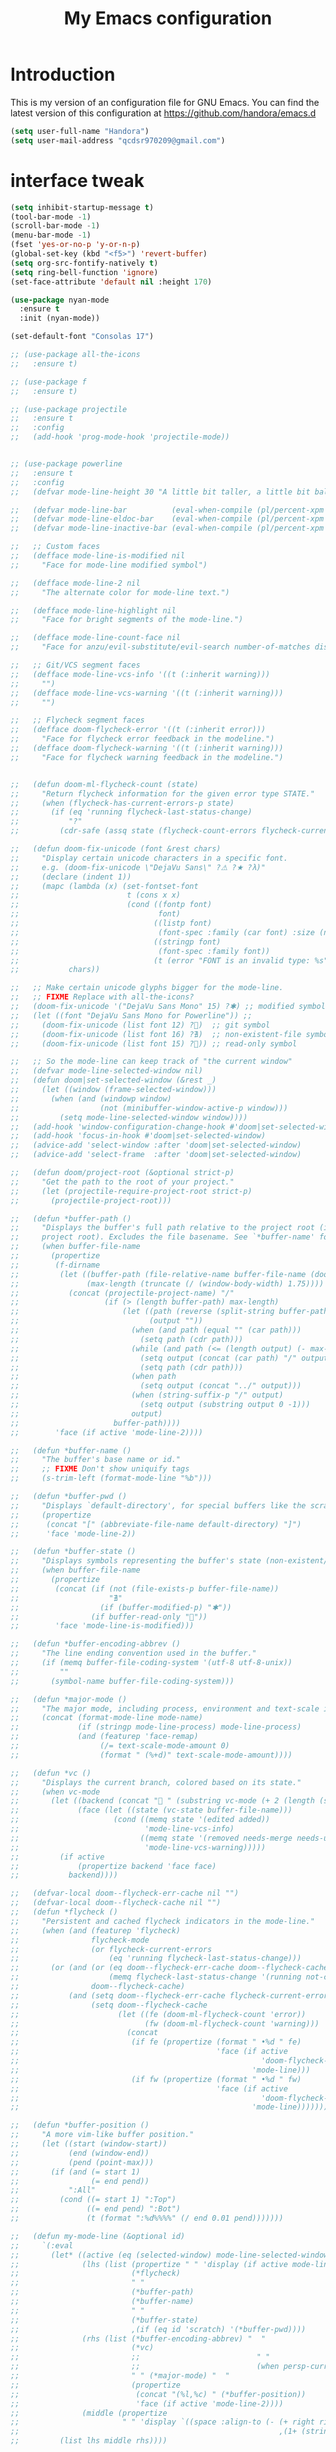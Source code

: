 #+TITLE: My Emacs configuration
#+STARTUP: overview
#+DESCRIPTION: Loading emacs configuration using org-babel

* Introduction

This is my version of an configuration file for GNU Emacs.
You can find the latest version of this configuration at
https://github.com/handora/emacs.d

#+BEGIN_SRC emacs-lisp
(setq user-full-name "Handora")
(setq user-mail-address "qcdsr970209@gmail.com")
#+END_SRC

* interface tweak
#+BEGIN_SRC emacs-lisp
  (setq inhibit-startup-message t)
  (tool-bar-mode -1)
  (scroll-bar-mode -1)
  (menu-bar-mode -1)
  (fset 'yes-or-no-p 'y-or-n-p)
  (global-set-key (kbd "<f5>") 'revert-buffer)
  (setq org-src-fontify-natively t)
  (setq ring-bell-function 'ignore)
  (set-face-attribute 'default nil :height 170)

  (use-package nyan-mode
    :ensure t
    :init (nyan-mode))

  (set-default-font "Consolas 17")

  ;; (use-package all-the-icons
  ;;   :ensure t)

  ;; (use-package f
  ;;   :ensure t)

  ;; (use-package projectile
  ;;   :ensure t
  ;;   :config
  ;;   (add-hook 'prog-mode-hook 'projectile-mode))


  ;; (use-package powerline
  ;;   :ensure t
  ;;   :config
  ;;   (defvar mode-line-height 30 "A little bit taller, a little bit baller.")

  ;;   (defvar mode-line-bar          (eval-when-compile (pl/percent-xpm mode-line-height 100 0 100 0 3 "#909fab" nil)))
  ;;   (defvar mode-line-eldoc-bar    (eval-when-compile (pl/percent-xpm mode-line-height 100 0 100 0 3 "#B3EF00" nil)))
  ;;   (defvar mode-line-inactive-bar (eval-when-compile (pl/percent-xpm mode-line-height 100 0 100 0 3 "#9091AB" nil)))

  ;;   ;; Custom faces
  ;;   (defface mode-line-is-modified nil
  ;;     "Face for mode-line modified symbol")

  ;;   (defface mode-line-2 nil
  ;;     "The alternate color for mode-line text.")

  ;;   (defface mode-line-highlight nil
  ;;     "Face for bright segments of the mode-line.")

  ;;   (defface mode-line-count-face nil
  ;;     "Face for anzu/evil-substitute/evil-search number-of-matches display.")

  ;;   ;; Git/VCS segment faces
  ;;   (defface mode-line-vcs-info '((t (:inherit warning)))
  ;;     "")
  ;;   (defface mode-line-vcs-warning '((t (:inherit warning)))
  ;;     "")

  ;;   ;; Flycheck segment faces
  ;;   (defface doom-flycheck-error '((t (:inherit error)))
  ;;     "Face for flycheck error feedback in the modeline.")
  ;;   (defface doom-flycheck-warning '((t (:inherit warning)))
  ;;     "Face for flycheck warning feedback in the modeline.")


  ;;   (defun doom-ml-flycheck-count (state)
  ;;     "Return flycheck information for the given error type STATE."
  ;;     (when (flycheck-has-current-errors-p state)
  ;;       (if (eq 'running flycheck-last-status-change)
  ;;           "?"
  ;;         (cdr-safe (assq state (flycheck-count-errors flycheck-current-errors))))))

  ;;   (defun doom-fix-unicode (font &rest chars)
  ;;     "Display certain unicode characters in a specific font.
  ;;     e.g. (doom-fix-unicode \"DejaVu Sans\" ?⚠ ?★ ?λ)"
  ;;     (declare (indent 1))
  ;;     (mapc (lambda (x) (set-fontset-font
  ;;                        t (cons x x)
  ;;                        (cond ((fontp font)
  ;;                               font)
  ;;                              ((listp font)
  ;;                               (font-spec :family (car font) :size (nth 1 font)))
  ;;                              ((stringp font)
  ;;                               (font-spec :family font))
  ;;                              (t (error "FONT is an invalid type: %s" font)))))
  ;;           chars))

  ;;   ;; Make certain unicode glyphs bigger for the mode-line.
  ;;   ;; FIXME Replace with all-the-icons?
  ;;   (doom-fix-unicode '("DejaVu Sans Mono" 15) ?✱) ;; modified symbol
  ;;   (let ((font "DejaVu Sans Mono for Powerline")) ;;
  ;;     (doom-fix-unicode (list font 12) ?)  ;; git symbol
  ;;     (doom-fix-unicode (list font 16) ?∄)  ;; non-existent-file symbol
  ;;     (doom-fix-unicode (list font 15) ?)) ;; read-only symbol

  ;;   ;; So the mode-line can keep track of "the current window"
  ;;   (defvar mode-line-selected-window nil)
  ;;   (defun doom|set-selected-window (&rest _)
  ;;     (let ((window (frame-selected-window)))
  ;;       (when (and (windowp window)
  ;;                  (not (minibuffer-window-active-p window)))
  ;;         (setq mode-line-selected-window window))))
  ;;   (add-hook 'window-configuration-change-hook #'doom|set-selected-window)
  ;;   (add-hook 'focus-in-hook #'doom|set-selected-window)
  ;;   (advice-add 'select-window :after 'doom|set-selected-window)
  ;;   (advice-add 'select-frame  :after 'doom|set-selected-window)

  ;;   (defun doom/project-root (&optional strict-p)
  ;;     "Get the path to the root of your project."
  ;;     (let (projectile-require-project-root strict-p)
  ;;       (projectile-project-root)))

  ;;   (defun *buffer-path ()
  ;;     "Displays the buffer's full path relative to the project root (includes the
  ;;     project root). Excludes the file basename. See `*buffer-name' for that."
  ;;     (when buffer-file-name
  ;;       (propertize
  ;;        (f-dirname
  ;;         (let ((buffer-path (file-relative-name buffer-file-name (doom/project-root)))
  ;;               (max-length (truncate (/ (window-body-width) 1.75))))
  ;;           (concat (projectile-project-name) "/"
  ;;                   (if (> (length buffer-path) max-length)
  ;;                       (let ((path (reverse (split-string buffer-path "/" t)))
  ;;                             (output ""))
  ;;                         (when (and path (equal "" (car path)))
  ;;                           (setq path (cdr path)))
  ;;                         (while (and path (<= (length output) (- max-length 4)))
  ;;                           (setq output (concat (car path) "/" output))
  ;;                           (setq path (cdr path)))
  ;;                         (when path
  ;;                           (setq output (concat "../" output)))
  ;;                         (when (string-suffix-p "/" output)
  ;;                           (setq output (substring output 0 -1)))
  ;;                         output)
  ;;                     buffer-path))))
  ;;        'face (if active 'mode-line-2))))

  ;;   (defun *buffer-name ()
  ;;     "The buffer's base name or id."
  ;;     ;; FIXME Don't show uniquify tags
  ;;     (s-trim-left (format-mode-line "%b")))

  ;;   (defun *buffer-pwd ()
  ;;     "Displays `default-directory', for special buffers like the scratch buffer."
  ;;     (propertize
  ;;      (concat "[" (abbreviate-file-name default-directory) "]")
  ;;      'face 'mode-line-2))

  ;;   (defun *buffer-state ()
  ;;     "Displays symbols representing the buffer's state (non-existent/modified/read-only)"
  ;;     (when buffer-file-name
  ;;       (propertize
  ;;        (concat (if (not (file-exists-p buffer-file-name))
  ;;                    "∄"
  ;;                  (if (buffer-modified-p) "✱"))
  ;;                (if buffer-read-only ""))
  ;;        'face 'mode-line-is-modified)))

  ;;   (defun *buffer-encoding-abbrev ()
  ;;     "The line ending convention used in the buffer."
  ;;     (if (memq buffer-file-coding-system '(utf-8 utf-8-unix))
  ;;         ""
  ;;       (symbol-name buffer-file-coding-system)))

  ;;   (defun *major-mode ()
  ;;     "The major mode, including process, environment and text-scale info."
  ;;     (concat (format-mode-line mode-name)
  ;;             (if (stringp mode-line-process) mode-line-process)
  ;;             (and (featurep 'face-remap)
  ;;                  (/= text-scale-mode-amount 0)
  ;;                  (format " (%+d)" text-scale-mode-amount))))

  ;;   (defun *vc ()
  ;;     "Displays the current branch, colored based on its state."
  ;;     (when vc-mode
  ;;       (let ((backend (concat " " (substring vc-mode (+ 2 (length (symbol-name (vc-backend buffer-file-name)))))))
  ;;             (face (let ((state (vc-state buffer-file-name)))
  ;;                     (cond ((memq state '(edited added))
  ;;                            'mode-line-vcs-info)
  ;;                           ((memq state '(removed needs-merge needs-update conflict removed unregistered))
  ;;                            'mode-line-vcs-warning)))))
  ;;         (if active
  ;;             (propertize backend 'face face)
  ;;           backend))))

  ;;   (defvar-local doom--flycheck-err-cache nil "")
  ;;   (defvar-local doom--flycheck-cache nil "")
  ;;   (defun *flycheck ()
  ;;     "Persistent and cached flycheck indicators in the mode-line."
  ;;     (when (and (featurep 'flycheck)
  ;;                flycheck-mode
  ;;                (or flycheck-current-errors
  ;;                    (eq 'running flycheck-last-status-change)))
  ;;       (or (and (or (eq doom--flycheck-err-cache doom--flycheck-cache)
  ;;                    (memq flycheck-last-status-change '(running not-checked)))
  ;;                doom--flycheck-cache)
  ;;           (and (setq doom--flycheck-err-cache flycheck-current-errors)
  ;;                (setq doom--flycheck-cache
  ;;                      (let ((fe (doom-ml-flycheck-count 'error))
  ;;                            (fw (doom-ml-flycheck-count 'warning)))
  ;;                        (concat
  ;;                         (if fe (propertize (format " •%d " fe)
  ;;                                            'face (if active
  ;;                                                      'doom-flycheck-error
  ;;                                                    'mode-line)))
  ;;                         (if fw (propertize (format " •%d " fw)
  ;;                                            'face (if active
  ;;                                                      'doom-flycheck-warning
  ;;                                                    'mode-line))))))))))

  ;;   (defun *buffer-position ()
  ;;     "A more vim-like buffer position."
  ;;     (let ((start (window-start))
  ;;           (end (window-end))
  ;;           (pend (point-max)))
  ;;       (if (and (= start 1)
  ;;                (= end pend))
  ;;           ":All"
  ;;         (cond ((= start 1) ":Top")
  ;;               ((= end pend) ":Bot")
  ;;               (t (format ":%d%%%%" (/ end 0.01 pend)))))))

  ;;   (defun my-mode-line (&optional id)
  ;;     `(:eval
  ;;       (let* ((active (eq (selected-window) mode-line-selected-window))
  ;;              (lhs (list (propertize " " 'display (if active mode-line-bar mode-line-inactive-bar))
  ;;                         (*flycheck)
  ;;                         " "
  ;;                         (*buffer-path)
  ;;                         (*buffer-name)
  ;;                         " "
  ;;                         (*buffer-state)
  ;;                         ,(if (eq id 'scratch) '(*buffer-pwd))))
  ;;              (rhs (list (*buffer-encoding-abbrev) "  "
  ;;                         (*vc)
  ;;                         ;;                          " "
  ;;                         ;;                          (when persp-curr persp-modestring)
  ;;                         " " (*major-mode) "  "
  ;;                         (propertize
  ;;                          (concat "(%l,%c) " (*buffer-position))
  ;;                          'face (if active 'mode-line-2))))
  ;;              (middle (propertize
  ;;                       " " 'display `((space :align-to (- (+ right right-fringe right-margin)
  ;;                                                          ,(1+ (string-width (format-mode-line rhs)))))))))
  ;;         (list lhs middle rhs))))

  ;;   (setq-default mode-line-format (my-mode-line)))
#+END_SRC
* ido
#+BEGIN_SRC emacs-lisp
(setq ido-enable-flex-matching t)
(setq ido-everywhere t)
(ido-mode 1)

(defalias 'list-buffers 'ibuffer-other-window)
#+END_SRC

* try
#+BEGIN_SRC emacs-lisp
(use-package try
	:ensure t)
#+END_SRC
  
* which key
  Brings up some help
  #+BEGIN_SRC emacs-lisp
  (use-package which-key
	:ensure t 
	:config
	(which-key-mode))
  #+END_SRC

* Ace windows
  For easy window switching
  #+BEGIN_SRC emacs-lisp
  (use-package ace-window
    :ensure t
    :init
    (progn
      (global-set-key [remap other-window] 'ace-window)
      ))
  #+END_SRC

* Swiper / Ivy / Counsel
  Swiper gives us a really efficient incremental search with regular expressions
  and Ivy / Counsel replace a lot of ido or helms completion functionality
  #+BEGIN_SRC emacs-lisp
    (use-package counsel
      :ensure t
      :bind
      (("M-x" . counsel-M-x)
       ("M-y" . counsel-yank-pop)
       :map ivy-minibuffer-map
       ("M-y" . ivy-next-line)))
     
    (use-package ivy
      :ensure t
      :diminish (ivy-mode)
      :bind (("C-x b" . ivy-switch-buffer))
      :config
      (ivy-mode 1)
      (setq ivy-use-virtual-buffers t)
      (setq ivy-count-format "%d/%d ")
      (setq ivy-display-style 'fancy))

    (use-package swiper
      :ensure t
      :bind*
      (("C-s" . swiper)
       ("C-c C-r" . ivy-resume)
       ("C-x C-f" . counsel-find-file)
       ("C-c h f" . counsel-describe-function)
       ("C-c h v" . counsel-describe-variable)
       ("C-c i u" . counsel-unicode-char)
       ("M-i" . counsel-imenu)
       ("C-c g" . counsel-git)
       ("C-c j" . counsel-git-grep)
       ("C-c k" . counsel-ag)
       ("C-c l" . scounsel-locate))
      :config
      (progn
        (ivy-mode 1)
        (setq ivy-use-virtual-buffers t)
        (setq ivy-display-style 'fancy)
                                            ;(global-set-key "\C-s" 'swiper)
                                            ;(global-set-key (kbd "C-c C-r") 'ivy-resume)
                                            ;(global-set-key (kbd "<f6>") 'ivy-resume)
                                            ;(global-set-key (kbd "M-x") 'counsel-M-x)
                                            ;(global-set-key (kbd "C-x C-f") 'counsel-find-file)
                                            ;(global-set-key (kbd "<f1> f") 'counsel-describe-function)
                                            ;(global-set-key (kbd "<f1> v") 'counsel-describe-variable)
                                            ;(global-set-key (kbd "<f1> l") 'counsel-load-library)
                                            ;(global-set-key (kbd "<f2> i") 'counsel-info-lookup-symbol)
                                            ;(global-set-key (kbd "<f2> u") 'counsel-unicode-char)
                                            ;(global-set-key (kbd "C-c g") 'counsel-git)
                                            ;(global-set-key (kbd "C-c j") 'counsel-git-grep)
                                            ;(global-set-key (kbd "C-c k") 'counsel-ag)
                                            ;(global-set-key (kbd "C-x l") 'counsel-locate)
                                            ;(global-set-key (kbd "C-S-o") 'counsel-rhythmbox)
        (define-key read-expression-map (kbd "C-r") 'counsel-expression-history)
        ))

    (use-package ivy-hydra
      :ensure t)
  #+END_SRC

* Avy - navigate by searching for a letter on the screen and jumping to it
  See https://github.com/abo-abo/avy for more info
  #+BEGIN_SRC emacs-lisp
  (use-package avy
  :ensure t
  :bind ("M-s" . avy-goto-word-1)) ;; changed from char as per jcs
  #+END_SRC

* Autocomplete
  #+BEGIN_SRC emacs-lisp
        ; (use-package auto-complete
        ; :ensure t
        ; :init
        ; (progn
        ;   (ac-config-default)
        ;   (global-auto-complete-mode t)
        ;   ))

        (use-package company
          :ensure t
          :init
            (global-company-mode))

        (setq company-idle-delay t)
  #+END_SRC

* Themes and modeline
  #+BEGIN_SRC emacs-lisp
    (use-package color-theme
      :ensure t)
    (use-package zenburn-theme
      :ensure t
      :config (load-theme 'zenburn t))

    (use-package smart-mode-line
      :ensure t
      :config
      (sml/setup))
  #+END_SRC 

* Reveal.js
  #+BEGIN_SRC emacs-lisp :tangle no
    (use-package ox-reveal
    :ensure ox-reveal)

    (setq org-reveal-root "http://cdn.jsdelivr.net/reveal.js/3.0.0/")
    (setq org-reveal-mathjax t)

    (use-package htmlize
    :ensure t)
  #+END_SRC

* Flycheck
  #+BEGIN_SRC emacs-lisp
    (use-package flycheck
      :ensure t
      :init
      (global-flycheck-mode t))

  #+END_SRC
  
* Python
  #+BEGIN_SRC emacs-lisp
    (setq py-python-command "python")
    (setq python-shell-interpreter "python")
    (setq python-indent-offset 4)

    (defun my/python-mode-hook ()
      (add-to-list 'company-backends 'company-jedi))

    (use-package company-jedi
      :ensure t
      :init
      (add-hook 'python-mode-hook 'my/python-mode-hook))
    (use-package elpy
      :ensure t
      :config 
      (elpy-enable))
    (use-package virtualenvwrapper
      :ensure t
      :config
      (venv-initialize-interactive-shells)
      (venv-initialize-eshell))
  #+END_SRC

* Yasnippet
  #+BEGIN_SRC emacs-lisp
    (use-package yasnippet
      :ensure t
      :init
        (yas-global-mode 1))

  ;; the official collection of snippets for yasnippet
    (use-package yasnippet-snippets
      :ensure t)  
  #+END_SRC

* Undo Tree
  #+BEGIN_SRC emacs-lisp
    (use-package undo-tree
      :ensure t
      :init
      (global-undo-tree-mode))
  #+END_SRC
* Misc packages
  #+BEGIN_SRC emacs-lisp

  ; Highlights the current cursor line
  (global-hl-line-mode t)

  ; flashes the cursor's line when you scroll
  (use-package beacon
    :ensure t
    :config
    (beacon-mode 1)
    ; (setq beacon-color "#666600")
    )

  ; deletes all the whitespace when you hit backspace or delete
  (use-package hungry-delete
    :ensure t
    :config
    (global-hungry-delete-mode))

  ; expand the marked region in semantic increments (negative prefix to reduce region)
  (use-package expand-region
    :ensure t
    :config 
    (global-set-key (kbd "C-=") 'er/expand-region)) 

  ; aggresive-indent
  (use-package aggressive-indent
    :ensure t
    :config
    (global-aggressive-indent-mode 1))
  

  (setq save-interprogram-paste-before-kill t)
  #+END_SRC

* iedit and narrow / widen dwim
  #+BEGIN_SRC emacs-lisp
    ; mark and edit all copies of the marked region simultaniously. 
    (use-package iedit
      :ensure t)

  ; if you're windened, narrow to the region, if you're narrowed, widen
  ; bound to C-x n
  (defun narrow-or-widen-dwim (p)
  "If the buffer is narrowed, it widens. Otherwise, it narrows intelligently.
  Intelligently means: region, org-src-block, org-subtree, or defun,
  whichever applies first.
  Narrowing to org-src-block actually calls `org-edit-src-code'.
  
  With prefix P, don't widen, just narrow even if buffer is already
  narrowed."
  (interactive "P")
  (declare (interactive-only))
  (cond ((and (buffer-narrowed-p) (not p)) (widen))
  ((region-active-p)
  (narrow-to-region (region-beginning) (region-end)))
  ((derived-mode-p 'org-mode)
  ;; `org-edit-src-code' is not a real narrowing command.
  ;; Remove this first conditional if you don't want it.
  (cond ((ignore-errors (org-edit-src-code))
  (delete-other-windows))
  ((org-at-block-p)
  (org-narrow-to-block))
  (t (org-narrow-to-subtree))))
  (t (narrow-to-defun))))
  
  ;; (define-key endless/toggle-map "n" #'narrow-or-widen-dwim)
  ;; This line actually replaces Emacs' entire narrowing keymap, that's
  ;; how much I like this command. Only copy it if that's what you want.
  (define-key ctl-x-map "n" #'narrow-or-widen-dwim)
  
  #+END_SRC

* Load other files
   #+BEGIN_SRC emacs-lisp
     (defun load-if-exists (f)
       "load the elisp file only if it exists and is readable"
       (if (file-readable-p f)
           (load-file f)))
   #+END_SRC

* Web Mode
#+BEGIN_SRC emacs-lisp
    (use-package web-mode
      :ensure t
      :config
	   (add-to-list 'auto-mode-alist '("\\.html?\\'" . web-mode))
	   (add-to-list 'auto-mode-alist '("\\.vue?\\'" . web-mode))
	   (setq web-mode-engines-alist
		 '(("django"    . "\\.html\\'")))
	   (setq web-mode-ac-sources-alist
	   '(("css" . (ac-source-css-property))
	   ("vue" . (ac-source-words-in-buffer ac-source-abbrev))
           ("html" . (ac-source-words-in-buffer ac-source-abbrev))))
  (setq web-mode-enable-auto-closing t))
  (setq web-mode-enable-auto-quoting t) ; this fixes the quote problem I mentioned
  (defun my-web-mode-hook ()
    "Hooks for Web mode."
    (setq web-mode-markup-indent-offset 2)
  )
  (add-hook 'web-mode-hook  'my-web-mode-hook)

#+END_SRC
* Org mode
  #+BEGIN_SRC emacs-lisp
    (setenv "BROWSER" "google-chrome-stable")

    ;; (use-package org-bullets
    ;;   :ensure t
    ;;   :config
    ;;   (add-hook 'org-mode-hook (lambda () (org-bullets-mode 1))))
    (setq org-startup-indented t
          org-hide-leading-stars t)

    (custom-set-variables
     '(org-directory "~/Dropbox/orgfiles")
     '(org-default-notes-file (concat org-directory "/notes.org"))
     '(org-export-html-postamble nil)
     '(org-hide-leading-stars t)
     '(org-startup-folded (quote overview))
     '(org-startup-indented t)
     )

    (setq org-file-apps
          (append '(
                    ("\\.pdf\\'" . "evince %s")
                    ) org-file-apps ))

    (global-set-key "\C-ca" 'org-agenda)

    (setq org-agenda-custom-commands
          '(("c" "Simple agenda view"
             ((agenda "")
              (alltodo "")))))

    ;; use for auto-complete
    ;; (use-package org-ac
    ;;   :ensure t
    ;;   :init (progn
    ;;        (require 'org-ac)
    ;;        (org-ac/config-default)
    ;;        ))

    (global-set-key (kbd "C-c c") 'org-capture)

    (setq org-agenda-files (list "~/Dropbox/orgfiles/gcal.org"
                                 "~/Dropbox/orgfiles/i.org"
                                 "~/Dropbox/orgfiles/schedule.org"
                                 "~/Dropbox/handora/life.org"))

    (setq org-capture-templates
          '(("a" "Appointment" entry (file  "~/Dropbox/orgfiles/gcal.org" )
             "* %?\n\n%^T\n\n:PROPERTIES:\n\n:END:\n\n")
            ("l" "Link" entry (file+headline "~/Dropbox/orgfiles/links.org" "Links")
             "* %? %^L %^g \n%T" :prepend t)
            ("b" "Blog idea" entry (file+headline "~/Dropbox/orgfiles/i.org" "Blog Topics:")
             "* %?\n%T" :prepend t)
            ("t" "To Do Item" entry (file+headline "~/Dropbox/orgfiles/i.org" "To Do")
             "* TODO %?\n%u" :prepend t)
            ("m" "Mail To Do" entry (file+headline "~/Dropbox/orgfiles/i.org" "To Do")
             "* TODO %a\n %?" :prepend t)
            ("g" "GMail To Do" entry (file+headline "~/Dropbox/orgfiles/i.org" "To Do")
             "* TODO %^L\n %?" :prepend t)
            ("n" "Note" entry (file+headline "~/Dropbox/orgfiles/i.org" "Note space")
             "* %?\n%u" :prepend t)
            ))
    ;; (setq org-capture-templates
    ;;                  '(("a" "Appointment" entry (file  "~/Dropbox/orgfiles/gcal.org" )
    ;;                           "* TODO %?\n:PROPERTIES:\nDEADLINE: %^T \n\n:END:\n %i\n")
    ;;                          ("l" "Link" entry (file+headline "~/Dropbox/orgfiles/links.org" "Links")
    ;;                           "* %? %^L %^g \n%T" :prepend t)
    ;;                          ("b" "Blog idea" entry (file+headline "~/Dropbox/orgfiles/i.org" "Blog Topics:")
    ;;                           "* %?\n%T" :prepend t)
    ;;                          ("t" "To Do Item" entry (file+headline "~/Dropbox/orgfiles/i.org" "To Do")
    ;;                           "* TODO %?\n%u" :prepend t)
    ;;                          ("n" "Note" entry (file+headline "~/Dropbox/orgfiles/i.org" "Note space")
    ;;                           "* %?\n%u" :prepend t)

    ;;                          ("j" "Journal" entry (file+datetree "~/Dropbox/journal.org")
    ;;                           "* %?\nEntered on %U\n  %i\n  %a")
    ;;                                ("s" "Screencast" entry (file "~/Dropbox/orgfiles/screencastnotes.org")
    ;;                                "* %?\n%i\n")))


    (defadvice org-capture-finalize
        (after delete-capture-frame activate)  
      "Advise capture-finalize to close the frame"  
      (if (equal "capture" (frame-parameter nil 'name))  
          (delete-frame)))

    (defadvice org-capture-destroy 
        (after delete-capture-frame activate)  
      "Advise capture-destroy to close the frame"  
      (if (equal "capture" (frame-parameter nil 'name))  
          (delete-frame)))  

    (use-package noflet
      :ensure t )
    (defun make-capture-frame ()
      "Create a new frame and run org-capture."
      (interactive)
      (make-frame '((name . "capture")))
      (select-frame-by-name "capture")
      (delete-other-windows)
      (noflet ((switch-to-buffer-other-window (buf) (switch-to-buffer buf)))
        (org-capture)))

    (require 'ox-beamer)

                                            ; for inserting inactive dates
    (define-key org-mode-map (kbd "C-c >") (lambda () (interactive (org-time-stamp-inactive))))

    (use-package org-gcal
      :ensure t
      :config
      (setq org-gcal-client-id "177299916374-b587uaqt7p7g1t7cq1ttofbgprc4kkfi.apps.googleusercontent.com"
            org-gcal-client-secret "ep2blDEUvk4LQeS51F7uynmt"
            org-gcal-file-alist '(("qcdsr970209@gmail.com" .  "~/Dropbox/orgfiles/gcal.org"))))

    (add-hook 'org-agenda-mode-hook (lambda () (org-gcal-fetch) ))
    ;; (add-hook 'org-capture-after-finalize-hook (lambda () (org-gcal-sync) )) 

    (use-package calfw-org
      :ensure t)

    (use-package calfw-ical
      :ensure t)

    (use-package calfw
      :ensure t;TODO: 
      :config
      (require 'calfw) 
      (require 'calfw-org)
      (setq cfw:org-overwrite-default-keybinding t)
      (require 'calfw-ical)

      (defun mycalendar ()
        (interactive)
        (cfw:open-calendar-buffer
         :contents-sources
         (list
          ;; (cfw:org-create-source "Green")  ; orgmode source
          (cfw:ical-create-source "gcal" "https://somecalnedaraddress" "IndianRed") ; devorah calender
          (cfw:ical-create-source "gcal" "https://anothercalendaraddress" "IndianRed") ; google calendar ICS
          ))) 
      (setq cfw:org-overwrite-default-keybinding t))

    (use-package calfw-gcal
      :ensure t
      :config
      (require 'calfw-gcal))

    '(org-log-into-drawer t)
  #+END_SRC
* Stuff to refile as I do more Screencasts
#+BEGIN_SRC emacs-lisp

  (setq user-full-name "Qian Chen"
                          user-mail-address "qcdsr970209@gmail.com")
  ;;--------------------------------------------------------------------------


  ;; (global-set-key (kbd "\e\ei")
  ;;                 (lambda () (interactive) (find-file "~/Dropbox/orgfiles/i.org")))

  ;; (global-set-key (kbd "\e\el")
  ;;                 (lambda () (interactive) (find-file "~/Dropbox/orgfiles/links.org")))

  (global-set-key (kbd "\e\ec")
                  (lambda () (interactive) (find-file "~/.emacs.d/myinit.org")))
#+END_SRC
		  
* c++
#+BEGIN_SRC emacs-lisp
  (use-package ggtags
    :ensure t
    :config 
    (add-hook 'c-mode-common-hook
              (lambda ()
                (when (derived-mode-p 'c-mode 'c++-mode 'java-mode)
                  (ggtags-mode 1))))
    )

  (setq
   c-default-style "linux" 
   c-basic-offset 2)
#+END_SRC
* smartparens
#+BEGIN_SRC emacs-lisp 
(use-package smartparens
  :ensure t
  :config
  (use-package smartparens-config)
  (use-package smartparens-html)
  (use-package smartparens-python)
  (use-package smartparens-latex)
  (smartparens-global-mode t)
  (show-smartparens-global-mode t)
  :bind
  ( ("C-<down>" . sp-down-sexp)
   ("C-<up>"   . sp-up-sexp)
   ("M-<down>" . sp-backward-down-sexp)
   ("M-<up>"   . sp-backward-up-sexp)
  ("C-M-a" . sp-beginning-of-sexp)
   ("C-M-e" . sp-end-of-sexp)



   ("C-M-f" . sp-forward-sexp)
   ("C-M-b" . sp-backward-sexp)

   ("C-M-n" . sp-next-sexp)
   ("C-M-p" . sp-previous-sexp)

   ("C-S-f" . sp-forward-symbol)
   ("C-S-b" . sp-backward-symbol)

   ("C-<right>" . sp-forward-slurp-sexp)
   ("M-<right>" . sp-forward-barf-sexp)
   ("C-<left>"  . sp-backward-slurp-sexp)
   ("M-<left>"  . sp-backward-barf-sexp)

   ("C-M-t" . sp-transpose-sexp)
   ("C-M-k" . sp-kill-sexp)
   ("C-k"   . sp-kill-hybrid-sexp)
   ("M-k"   . sp-backward-kill-sexp)
   ("C-M-w" . sp-copy-sexp)

   ("C-M-d" . delete-sexp)

   ("M-<backspace>" . backward-kill-word)
   ("C-<backspace>" . sp-backward-kill-word)
   ([remap sp-backward-kill-word] . backward-kill-word)

   ("M-[" . sp-backward-unwrap-sexp)
   ("M-]" . sp-unwrap-sexp)

   ("C-x C-t" . sp-transpose-hybrid-sexp)

   ("C-c ("  . wrap-with-parens)
   ("C-c ["  . wrap-with-brackets)
   ("C-c {"  . wrap-with-braces)
   ("C-c '"  . wrap-with-single-quotes)
   ("C-c \"" . wrap-with-double-quotes)
   ("C-c _"  . wrap-with-underscores)
  ("C-c `"  . wrap-with-back-quotes)
  ))
#+END_SRC

* Projectile
#+BEGIN_SRC emacs-lisp
(use-package projectile
    :ensure t
    :config
    (projectile-global-mode)
  (setq projectile-completion-system 'ivy))

(use-package counsel-projectile
    :ensure t
    :config
    (counsel-projectile-mode))
#+END_SRC

* Dumb jump
#+BEGIN_SRC emacs-lisp
(use-package dumb-jump
  :bind (("M-g o" . dumb-jump-go-other-window)
         ("M-g j" . dumb-jump-go)
         ("M-g x" . dumb-jump-go-prefer-external)
         ("M-g z" . dumb-jump-go-prefer-external-other-window))
  :config 
  ;; (setq dumb-jump-selector 'ivy) ;; (setq dumb-jump-selector 'helm)
:init
(dumb-jump-mode)
  :ensure
)
#+END_SRC
* IBUFFER
#+BEGIN_SRC emacs-lisp
  (global-set-key (kbd "C-x C-b") 'ibuffer)
  (setq ibuffer-saved-filter-groups
	(quote (("default"
		 ("dired" (mode . dired-mode))
		 ("org" (name . "^.*org$"))
	       
		 ("web" (or (mode . web-mode) (mode . js2-mode)))
		 ("shell" (or (mode . eshell-mode) (mode . shell-mode)))
		 ("mu4e" (or

                 (mode . mu4e-compose-mode)
                 (name . "\*mu4e\*")
                 ))
		 ("programming" (or
				 (mode . python-mode)
				 (mode . c++-mode)))
		 ("emacs" (or
			   (name . "^\\*scratch\\*$")
			   (name . "^\\*Messages\\*$")))
		 ))))
  (add-hook 'ibuffer-mode-hook
	    (lambda ()
	      (ibuffer-auto-mode 1)
	      (ibuffer-switch-to-saved-filter-groups "default")))

  ;; don't show these
  ;; (add-to-list 'ibuffer-never-show-predicates "zowie")
  ;; Don't show filter groups if there are no buffers in that group
  (setq ibuffer-show-empty-filter-groups nil)

  ;; Don't ask for confirmation to delete marked buffers
  (setq ibuffer-expert t)

#+END_SRC
* Emmet mode
#+BEGIN_SRC emacs-lisp
(use-package emmet-mode
:ensure t
:config
(add-hook 'sgml-mode-hook 'emmet-mode) ;; Auto-start on any markup modes
(add-hook 'web-mode-hook 'emmet-mode) ;; Auto-start on any markup modes
(add-hook 'css-mode-hook  'emmet-mode) ;; enable Emmet's css abbreviation.
)
#+END_SRC
* Personal configureation
Mousewheel scrolling can be quite annoying, lets fix it to scroll smoothly.
#+BEGIN_SRC emacs-lisp
(setq mouse-wheel-scroll-amount '(1 ((shift) . 1) ((control) . nil)))
(setq mouse-wheel-progressive-speed nil)
#+END_SRC
* Treemacs
#+BEGIN_SRC emacs-lisp
  (use-package treemacs
    :ensure t
    :defer t
    :config
    (progn

      (setq treemacs-follow-after-init          t
            treemacs-width                      35
            treemacs-indentation                2
            treemacs-git-integration            t
            treemacs-collapse-dirs              3
            treemacs-silent-refresh             nil
            treemacs-change-root-without-asking nil
            treemacs-sorting                    'alphabetic-desc
            treemacs-show-hidden-files          t
            treemacs-never-persist              nil
            treemacs-is-never-other-window      nil
            treemacs-goto-tag-strategy          'refetch-index)

      (treemacs-follow-mode t)
      (treemacs-filewatch-mode t))
    :bind
    (:map global-map
          ([f8]        . treemacs-toggle)
          ([f9]        . treemacs-projectile-toggle)
          ("<C-M-tab>" . treemacs-toggle)
          ("M-0"       . treemacs-select-window)
          ("C-c 1"     . treemacs-delete-other-windows)
        ))
  (use-package treemacs-projectile
    :defer t
    :ensure t
    :config
    (setq treemacs-header-function #'treemacs-projectile-create-header)
)

#+END_SRC
* Dired
#+BEGIN_SRC emacs-lisp
  ; wiki melpa problem
  ;(use-package dired+
  ;  :ensure t
  ;  :config (require 'dired+))
                                          ;  )

  (add-to-list 'load-path (expand-file-name "lisp" user-emacs-directory))
  (require 'dired+)

#+END_SRC
* Markdown mode
#+BEGIN_SRC emacs-lisp
(use-package markdown-mode
  :ensure t)
#+END_SRC
* Git
#+BEGIN_SRC emacs-lisp
    (use-package magit
      :ensure t
      :bind (("C-c m" . magit-status)))

    (use-package magit-gitflow
      :ensure t
      :config
      (add-hook 'magit-mode-hook 'turn-on-magit-gitflow)) 

    (use-package git-gutter
      :ensure t
      :init
      (global-git-gutter-mode +1)
      :config
      (set-face-background 'git-gutter:modified "#b58900")
      (set-face-background 'git-gutter:added "#859900")
      (set-face-background 'git-gutter:deleted "#dc322f")

      (set-face-foreground 'git-gutter:modified "none")
      (set-face-foreground 'git-gutter:added "none")
      (set-face-foreground 'git-gutter:deleted "none")
      (setq git-gutter:modified-sign " ~")
      (setq git-gutter:added-sign " +")
      (setq git-gutter:deleted-sign " -")
      (setq git-gutter:window-width 3))

    (use-package git-timemachine
      :ensure t
      )

    (defhydra hydra-git-gutter (:body-pre (git-gutter-mode 1)
                                          :hint nil)
      "
    Git gutter:
      _j_: next hunk        _s_tage hunk     _q_uit
      _k_: previous hunk    _r_evert hunk    _Q_uit and deactivate git-gutter
      ^ ^                   _p_opup hunk
      _h_: first hunk
      _l_: last hunk        set start _R_evision
    "
      ("j" git-gutter:next-hunk)
      ("k" git-gutter:previous-hunk)
      ("h" (progn (goto-char (point-min))
                  (git-gutter:next-hunk 1)))
      ("l" (progn (goto-char (point-min))
                  (git-gutter:previous-hunk 1)))
      ("s" git-gutter:stage-hunk)
      ("r" git-gutter:revert-hunk)
      ("p" git-gutter:popup-hunk)
      ("R" git-gutter:set-start-revision)
      ("q" nil :color blue)
      ("Q" (progn (git-gutter-mode -1)
                  ;; git-gutter-fringe doesn't seem to
                  ;; clear the markup right away
                  (sit-for 0.1)
                  (git-gutter:clear))
       :color blue))

  (global-set-key (kbd "M-g M-g") 'hydra-git-gutter/body)
#+END_SRC
* Code Folding
#+BEGIN_SRC emacs-lisp
  (use-package hideshow
    :ensure t
    :bind (("C->" . my-toggle-hideshow-all)
           ("C-<" . hs-hide-level)
           ("C-;" . hs-toggle-hiding))
    :config
    ;; Hide the comments too when you do a 'hs-hide-all'
    (setq hs-hide-comments nil)
    ;; Set whether isearch opens folded comments, code, or both
    ;; where x is code, comments, t (both), or nil (neither)
    (setq hs-isearch-open 'x)
    ;; Add more here


    (setq hs-set-up-overlay
          (defun my-display-code-line-counts (ov)
            (when (eq 'code (overlay-get ov 'hs))
              (overlay-put ov 'display
                           (propertize
                            (format " ... <%d>"
                                    (count-lines (overlay-start ov)
                                                 (overlay-end ov)))
                            'face 'font-lock-type-face)))))

    (defvar my-hs-hide nil "Current state of hideshow for toggling all.")
         ;;;###autoload
    (defun my-toggle-hideshow-all () "Toggle hideshow all."
           (interactive)
           (setq my-hs-hide (not my-hs-hide))
           (if my-hs-hide
               (hs-hide-all)
             (hs-show-all)))
;    (add-hook 'prog-mode-hook (lambda ()
;                                (hs-minor-mode 1)
;                                ))
    )
#+END_SRC

* Bookmarks
  Bookmarks are very useful for quickly jumping around files.
#+BEGIN_SRC emacs-lisp
  (use-package bm
    :ensure t
    :bind (("C-c =" . bm-toggle)
           ("C-c [" . bm-previous)
           ("C-c ]" . bm-next)))
#+END_SRC
* Rainbow delimiters
#+BEGIN_SRC emacs-lisp
  (use-package rainbow-delimiters
    :ensure t
    :config
    (add-hook 'prog-mode-hook
              (lambda()
                (rainbow-delimiters-mode)
                ))) 
#+END_SRC
* Go
#+BEGIN_SRC emacs-lisp
  (require 'th-golang)

  (defun my-go-setup ()
    (setq tab-width 2)
    (go-guru-hl-identifier-mode))

  (add-hook 'go-mode-hook 'my-go-setup)

  (add-to-list 'yas-snippet-dirs "/home/handora/.emacs.d/yasnippet-go")

  (use-package go-playground
    :ensure t)

  (use-package go-guru
    :ensure t)

#+END_SRC
* Elfeed
#+BEGIN_SRC emacs-lisp
  (setq elfeed-db-directory "~/Dropbox/elfeed/elfeeddb")


  (defun elfeed-mark-all-as-read ()
    (interactive)
    (mark-whole-buffer)
    (elfeed-search-untag-all-unread))


  ;;functions to support syncing .elfeed between machines
  ;;makes sure elfeed reads index from disk before launching
  (defun bjm/elfeed-load-db-and-open ()
    "Wrapper to load the elfeed db from disk before opening"
    (interactive)
    (elfeed-db-load)
    (elfeed)
    (elfeed-search-update--force))

  ;;write to disk when quiting
  (defun bjm/elfeed-save-db-and-bury ()
    "Wrapper to save the elfeed db to disk before burying buffer"
    (interactive)
    (elfeed-db-save)
    (quit-window))

  (use-package elfeed
    :ensure t
    :bind (:map elfeed-search-mode-map
                ("q" . bjm/elfeed-save-db-and-bury)
                ("Q" . bjm/elfeed-save-db-and-bury)
                ("m" . elfeed-toggle-star)
                ("M" . elfeed-toggle-star)
                ("j" . mz/make-and-run-elfeed-hydra)
                ("J" . mz/make-and-run-elfeed-hydra)
                )
    :config
    (defalias 'elfeed-toggle-star
      (elfeed-expose #'elfeed-search-toggle-all 'star))
    )

  (use-package elfeed-goodies
    :ensure t
    :config
    (elfeed-goodies/setup))


  (use-package elfeed-org
    :ensure t
    :config
    (elfeed-org)
    (setq rmh-elfeed-org-files (list "~/Dropbox/elfeed/elfeed.org")))

  (defun z/hasCap (s) ""
         (let ((case-fold-search nil))
           (string-match-p "[[:upper:]]" s)
           ))

  (defun z/get-hydra-option-key (s)
    "returns single upper case letter (converted to lower) or first"
    (interactive)
    (let ( (loc (z/hasCap s)))
      (if loc
          (downcase (substring s loc (+ loc 1)))
        (substring s 0 1)
        )))

  ;;  (active blogs cs eDucation emacs local misc sports star tech unread webcomics)
  (defun mz/make-elfeed-cats (tags)
    "Returns a list of lists. Each one is line for the hydra configuratio in the form
         (c function hint)"
    (interactive)
    (mapcar (lambda (tag)
              (let* (
                     (tagstring (symbol-name tag))
                     (c (z/get-hydra-option-key tagstring))
                     )
                (list c (append '(elfeed-search-set-filter) (list (format "@6-months-ago +%s" tagstring) ))tagstring  )))
            tags))

  (defmacro mz/make-elfeed-hydra ()
    `(defhydra mz/hydra-elfeed ()
       "filter"
       ,@(mz/make-elfeed-cats (elfeed-db-get-all-tags))
       ("*" (elfeed-search-set-filter "@6-months-ago +star") "Starred")
       ("M" elfeed-toggle-star "Mark")
       ("A" (elfeed-search-set-filter "@6-months-ago") "All")
       ("T" (elfeed-search-set-filter "@1-day-ago") "Today")
       ("Q" bjm/elfeed-save-db-and-bury "Quit Elfeed" :color blue)
       ("q" nil "quit" :color blue)
       ))

  (defun mz/make-and-run-elfeed-hydra ()
    ""
    (interactive)
    (mz/make-elfeed-hydra)
    (mz/hydra-elfeed/body))
#+END_SRC
* Hydra
#+BEGIN_SRC emacs-lisp
  (use-package hydra 
    :ensure hydra
    :init 
    (global-set-key
    (kbd "C-x t")
            (defhydra toggle (:color blue)
              "toggle"
              ("a" abbrev-mode "abbrev")
              ("s" flyspell-mode "flyspell")
              ("d" toggle-debug-on-error "debug")
              ("c" fci-mode "fCi")
              ("f" auto-fill-mode "fill")
              ("t" toggle-truncate-lines "truncate")
              ("w" whitespace-mode "whitespace")
              ("q" nil "cancel")))
    (global-set-key
     (kbd "C-x j")
     (defhydra gotoline 
       ( :pre (linum-mode 1)
              :post (linum-mode -1))
       "goto"
       ("t" (lambda () (interactive)(move-to-window-line-top-bottom 0)) "top")
       ("b" (lambda () (interactive)(move-to-window-line-top-bottom -1)) "bottom")
       ("m" (lambda () (interactive)(move-to-window-line-top-bottom)) "middle")
       ("e" (lambda () (interactive)(end-of-buffer)) "end")
       ("c" recenter-top-bottom "recenter")
       ("n" next-line "down")
       ("p" (lambda () (interactive) (forward-line -1))  "up")
       ("g" goto-line "goto-line")
       ))
    (global-set-key
     (kbd "C-c t")
     (defhydra hydra-global-org (:color blue)
       "Org"
       ("t" org-timer-start "Start Timer")
       ("s" org-timer-stop "Stop Timer")
       ("r" org-timer-set-timer "Set Timer") ; This one requires you be in an orgmode doc, as it sets the timer for the header
       ("p" org-timer "Print Timer") ; output timer value to buffer
       ("w" (org-clock-in '(4)) "Clock-In") ; used with (org-clock-persistence-insinuate) (setq org-clock-persist t)
       ("o" org-clock-out "Clock-Out") ; you might also want (setq org-log-note-clock-out t)
       ("j" org-clock-goto "Clock Goto") ; global visit the clocked task
       ("c" org-capture "Capture") ; Don't forget to define the captures you want http://orgmode.org/manual/Capture.html
             ("l" (or )rg-capture-goto-last-stored "Last Capture"))

     ))
#+END_SRC
* Misc
#+BEGIN_SRC emacs-lisp
(setq browse-url-browser-function 'browse-url-generic
      browse-url-generic-program "google-chrome-stable")
#+END_SRC
* Personal key-binding
#+BEGIN_SRC emacs-lisp
  (defun org-agenda-show-agenda-and-todo (&optional arg)
    (interactive "P")
    (org-agenda arg "c")
    (org-agenda-fortnight-view))

  ;; set up my own map
  (define-prefix-command 'z-map)
  (global-set-key (kbd "C-c z") 'z-map)
  (define-key z-map (kbd "c") 'multiple-cursors-hydra/body)
  (define-key z-map (kbd "m") 'mu4e)
  (define-key z-map (kbd "e") 'bjm/elfeed-load-db-and-open)
  (define-key z-map (kbd "1") 'org-global-cycle)
  (define-key z-map (kbd "a") 'org-agenda-show-agenda-and-todo)
  (define-key z-map (kbd "g") 'counsel-ag)

  (define-key z-map (kbd "s") 'flyspell-correct-word-before-point)
  (define-key z-map (kbd "i") (lambda () (interactive) (find-file "~/Dropbox/orgfiles/i.org")))
  (define-key z-map (kbd "f") 'origami-toggle-node)
  (define-key z-map (kbd "w") 'z/swap-windows)

#+END_SRC
* Atomic Chrome 
#+BEGIN_SRC emacs-lisp
  (use-package atomic-chrome
    :ensure t
    :config (atomic-chrome-start-server))

  (setq atomic-chrome-buffer-open-style 'frame)
#+END_SRC
* Customize
* Music
#+BEGIN_SRC emacs-lisp
  (use-package simple-mpc
    :ensure t)
#+END_SRC
* Regex
#+BEGIN_SRC emacs-lisp
  (use-package pcre2el
    :ensure t
    :config 
    (pcre-mode)
    )
#+END_SRC

* Wgrep

#+BEGIN_SRC emacs-lisp
  (use-package wgrep
    :ensure t
    )

  (setq counsel-fzf-cmd "/home/handora/.fzf/bin/fzf -f %s")
#+END_SRC
* latex
#+BEGIN_SRC emacs-lisp
  (load "auctex.el" nil t t)
  (load "preview-latex.el" nil t t)
  (setq TeX-auto-save t)
  (setq TeX-parse-self t)
  (setq TeX-save-query nil)
  (setq TeX-PDF-mode t)

  (defun flymake-get-tex-args (file-name)
    (list "pdflatex"
          (list "-file-line-error" "-draftmode" "-interaction=nonstopmode" file-name)))

  (add-hook 'LaTeX-mode-hook 'flymake-mode)

  (setq ispell-program-name "aspell") ; could be ispell as well, depending on your preferences
  (setq ispell-dictionary "english") ; this can obviously be set to any language your spell-checking program supports

  (add-hook 'LaTeX-mode-hook 'flyspell-mode)
  (add-hook 'LaTeX-mode-hook 'flyspell-buffer)
#+END_SRC
